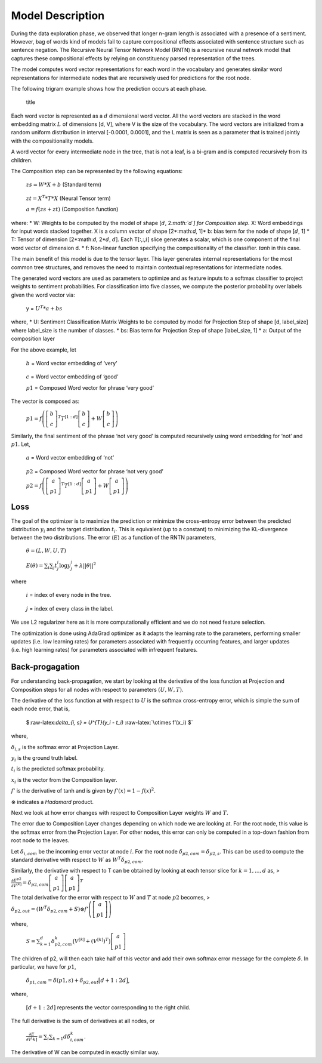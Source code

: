 
Model Description
~~~~~~~~~~~~~~~~~

During the data exploration phase, we observed that longer n-gram length
is associated with a presence of a sentiment. However, bag of words kind
of models fail to capture compositional effects associated with sentence
structure such as sentence negation. The Recursive Neural Tensor Network
Model (RNTN) is a recursive neural network model that captures these
compositional effects by relying on constituency parsed representation
of the trees.

The model computes word vector representations for each word in the
vocabulary and generates similar word representations for intermediate
nodes that are recursively used for predictions for the root node.

The following trigram example shows how the prediction occurs at each
phase.

.. figure:: TrigramExample.png
   :alt: title

   title

Each word vector is represented as a :math:`d` dimensional word vector.
All the word vectors are stacked in the word embedding matrix :math:`L`
of dimensions [d, V], where V is the size of the vocabulary. The word
vectors are initialized from a random uniform distribution in interval
[-0.0001, 0.0001], and the L matrix is seen as a parameter that is
trained jointly with the compositionality models.

A word vector for every intermediate node in the tree, that is not a
leaf, is a bi-gram and is computed recursively from its children.

The Composition step can be represented by the following equations:

   :math:`zs = W*X + b` (Standard term)

..

   :math:`zt = X^{T} * T * X` (Neural Tensor term)

   :math:`a = f(zs + zt)` (Composition function)

where: \* W: Weights to be computed by the model of shape [:math:`d`,
2\ *:math:`d`] for Composition step.* X: Word embeddings for input words
stacked together. X is a column vector of shape [2*:math:`d`, 1]* b:
bias term for the node of shape [:math:`d`, 1] \* T: Tensor of dimension
[2*:math:`d`, 2*\ :math:`d`, :math:`d`]. Each T[:,:,\ :math:`i`] slice
generates a scalar, which is one component of the final word vector of
dimension d. \* f: Non-linear function specifying the compositionality
of the classifier. *tanh* in this case.

The main benefit of this model is due to the tensor layer. This layer
generates internal representations for the most common tree structures,
and removes the need to maintain contextual representations for
intermediate nodes.

The generated word vectors are used as parameters to optimize and as
feature inputs to a softmax classifier to project weights to sentiment
probabilities. For classification into five classes, we compute the
posterior probability over labels given the word vector via:

   y = :math:`U^{T} * a + bs`

where, \* U: Sentiment Classification Matrix Weights to be computed by
model for Projection Step of shape [d, label_size] where label_size is
the number of classes. \* bs: Bias term for Projection Step of shape
[label_size, 1] \* a: Output of the composition layer

For the above example, let

   :math:`b` = Word vector embedding of ‘very’

..

   :math:`c` = Word vector embedding of ‘good’

   :math:`p1` = Composed Word vector for phrase ‘very good’

The vector is composed as:

   :math:`p1 = f\left( \left[ \begin{matrix} b \\ c \end{matrix} \right]^{T} T^{[1:d]} \left[ \begin{matrix} b \\ c \end{matrix} \right] + W \left[ \begin{matrix} b \\ c \end{matrix} \right] \right)`

Similarly, the final sentiment of the phrase ‘not very good’ is computed
recursively using word embedding for ‘not’ and :math:`p1`. Let,

   :math:`a` = Word vector embedding of ‘not’

..

   :math:`p2` = Composed Word vector for phrase ‘not very good’

   :math:`p2 = f\left( \left[ \begin{matrix} a \\ p1 \end{matrix} \right]^{T} T^{[1:d]} \left[ \begin{matrix} a \\ p1 \end{matrix} \right] + W \left[ \begin{matrix} a \\ p1 \end{matrix} \right] \right)`

Loss
^^^^

The goal of the optimizer is to maximize the prediction or minimize the
cross-entropy error between the predicted distribution :math:`y_{i}` and
the target distribution :math:`t_{i}`. This is equivalent (up to a
constant) to minimizing the KL-divergence between the two distributions.
The error (:math:`E`) as a function of the RNTN parameters,

   :math:`\theta = (L, W, U, T)`

..

   :math:`E(\theta) = \sum_{i} \sum_{j} t_{j}^{i} \log y_{j}^{i} + \lambda||\theta||^{2}`

where

   :math:`i` = index of every node in the tree.

..

   :math:`j` = index of every class in the label.

We use L2 regularizer here as it is more computationally efficient and
we do not need feature selection.

The optimization is done using AdaGrad optimizer as it adapts the
learning rate to the parameters, performing smaller updates (i.e. low
learning rates) for parameters associated with frequently occurring
features, and larger updates (i.e. high learning rates) for parameters
associated with infrequent features.

Back-progagation
^^^^^^^^^^^^^^^^

For understanding back-propagation, we start by looking at the
derivative of the loss function at Projection and Composition steps for
all nodes with respect to parameters :math:`(U, W, T)`.

The derivative of the loss function at with respect to :math:`U` is the
softmax cross-entropy error, which is simple the sum of each node error,
that is,

   $:raw-latex:`\delta_{i, s} = U^{T}(y_i - t_i)`
   :raw-latex:`\otimes f’(x_i) $`

where,

:math:`\delta_{i, s}` is the softmax error at Projection Layer.

:math:`y_i` is the ground truth label.

:math:`t_i` is the predicted softmax probability.

:math:`x_i` is the vector from the Composition layer.

:math:`f'` is the derivative of tanh and is given by
:math:`f'(x) = 1 - f(x)^2`.

:math:`\otimes` indicates a *Hadamard* product.

Next we look at how error changes with respect to Composition Layer
weights :math:`W` and :math:`T`.

The error due to Composition Layer changes depending on which node we
are looking at. For the root node, this value is the softmax error from
the Projection Layer. For other nodes, this error can only be computed
in a top-down fashion from root node to the leaves.

Let :math:`\delta_{i, com}` be the incoming error vector at node
:math:`i`. For the root node :math:`\delta_{p2, com} = \delta_{p2, s}`.
This can be used to compute the standard derivative with respect to
:math:`W` as :math:`W^{T}\delta_{p2, com}`.

Similarly, the derivative with respect to T can be obtained by looking
at each tensor slice for :math:`k=1,...,d` as, >
:math:`\frac{\partial E^{p2}}{\partial V^{[k]}} = \delta_{p2, com} \left[ \begin{matrix} a \\ p1 \end{matrix} \right] \left[ \begin{matrix} a \\ p1 \end{matrix} \right]^{T}`

The total derivative for the error with respect to :math:`W` and
:math:`T` at node :math:`p2` becomes, >
:math:`\delta_{p2, out} = \left( W^{T} \delta_{p2, com} + S \right) \otimes f' \left( \left[ \begin{matrix} a \\ p1 \end{matrix} \right] \right)`

where,

   :math:`S = \sum_{k=1}^{d} \delta_{p2, com}^k \big( V^{[k]} + (V^{[k]})^T \big) \left[ \begin{matrix} a \\ p1 \end{matrix} \right]`

The children of p2, will then each take half of this vector and add
their own softmax error message for the complete :math:`\delta`. In
particular, we have for :math:`p1`,

   :math:`\delta_{p1, com} = \delta(p1, s) + \delta_{p2, out}\big[ d+1:2d \big]`,

where,

   :math:`[d+1:2d]` represents the vector corresponding to the right
   child.

The full derivative is the sum of derivatives at all nodes, or

   :math:`\frac{\partial E}{\partial V^[k]} = \sum_{i} \sum_{k=1}{d} \delta_{i, com}^k`.

The derivative of W can be computed in exactly similar way.
